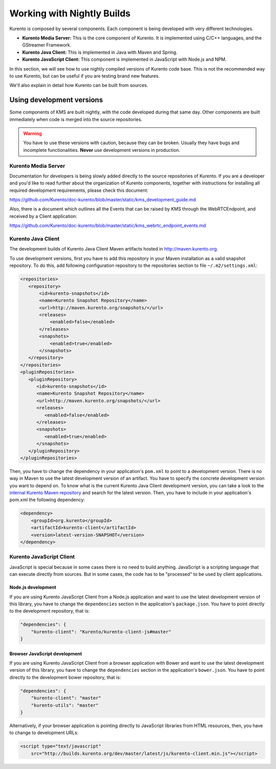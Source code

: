 .. _Kurento_Development:

%%%%%%%%%%%%%%%%%%%%%%%%%%%
Working with Nightly Builds
%%%%%%%%%%%%%%%%%%%%%%%%%%%

Kurento is composed by several components. Each component is being developed
with very different technologies.

* **Kurento Media Server:** This is the core component of Kurento. It is
  implemented using C/C++ languages, and the GStreamer Framework.
* **Kurento Java Client:** This is implemented in Java with Maven and Spring.
* **Kurento JavaScript Client:** This component is implemented in JavaScript
  with Node.js and NPM.

In this section, we will see how to use nightly compiled versions of Kurento
code base. This is not the recommended way to use Kurento, but can be useful if
you are testing brand new features.

We'll also explain in detail how Kurento can be built from sources.


.. _using_nightly_versions:

Using development versions
--------------------------

Some components of KMS are built nightly, with the code developed during that
same day. Other components are built immediately when code is merged into
the source repositories.

.. warning:: You have to use these versions with caution, because they can be
   broken. Usually they have bugs and incomplete functionalities. **Never** use
   development versions in production.


Kurento Media Server
====================

Documentation for developers is being slowly added directly to the source
repositories of Kurento. If you are a developer and you'd like to read further
about the organization of Kurento components, together with instructions for
installing all required development requirements, please check this document:

https://github.com/Kurento/doc-kurento/blob/master/static/kms_development_guide.md

Also, there is a document which outlines all the Events that can be raised by
KMS through the WebRTCEndpoint, and received by a Client application:

https://github.com/Kurento/doc-kurento/blob/master/static/kms_webrtc_endpoint_events.md


Kurento Java Client
===================

The development builds of Kurento Java Client Maven artifacts hosted in
http://maven.kurento.org.

To use development versions, first you have to add this repository in your Maven
installation as a valid snapshot repository. To do this, add following
configuration repository to the repositories section to file
``~/.m2/settings.xml``:

.. sourcecode:: xml

   <repositories>
      <repository>
          <id>kurento-snapshots</id>
          <name>Kurento Snapshot Repository</name>
          <url>http://maven.kurento.org/snapshots/</url>
          <releases>
              <enabled>false</enabled>
          </releases>
          <snapshots>
              <enabled>true</enabled>
          </snapshots>
      </repository>
   </repositories>
   <pluginRepositories>
      <pluginRepository>
         <id>kurento-snapshots</id>
         <name>Kurento Snapshot Repository</name>
         <url>http://maven.kurento.org/snapshots/</url>
         <releases>
            <enabled>false</enabled>
         </releases>
         <snapshots>
            <enabled>true</enabled>
         </snapshots>
      </pluginRepository>
   </pluginRepositories>

Then, you have to change the dependency in your application's ``pom.xml`` to
point to a development version. There is no way in Maven to use the latest
development version of an artifact. You have to specify the concrete
development version you want to depend on. To know what is the current Kurento
Java Client development version, you can take a look to the
`internal Kurento Maven repository <http://maven.kurento.org/archiva/browse/org.kurento/kurento-client>`_
and search for the latest version. Then, you have to include in your
application's pom.xml the following dependency:

.. sourcecode:: xml

   <dependency>
       <groupId>org.kurento</groupId>
       <artifactId>kurento-client</artifactId>
       <version>latest-version-SNAPSHOT</version>
   </dependency>


Kurento JavaScript Client
=========================

JavaScript is special because in some cases there is no need to build anything.
JavaScript is a scripting language that can execute directly from sources. But
in some cases, the code has to be "processed" to be used by client applications.

Node.js development
~~~~~~~~~~~~~~~~~~~

If you are using Kurento JavaScript Client from a Node.js application and want
to use the latest development version of this library, you have to change the
``dependencies`` section in the application's ``package.json``. You have to
point directly to the development repository, that is:

.. sourcecode:: js

   "dependencies": {
       "kurento-client": "Kurento/kurento-client-js#master"
   }

Browser JavaScript development
~~~~~~~~~~~~~~~~~~~~~~~~~~~~~~

If you are using Kurento JavaScript Client from a browser application with Bower
and want to use the latest development version of this library, you have to
change the ``dependencies`` section in the application's ``bower.json``. You
have to point directly to the development bower repository, that is:

.. sourcecode:: js

   "dependencies": {
       "kurento-client": "master"
       "kurento-utils": "master"
   }

Alternatively, if your browser application is pointing directly to JavaScript
libraries from HTML resources, then, you have to change to development URLs:

.. sourcecode:: html

   <script type="text/javascript"
       src="http://builds.kurento.org/dev/master/latest/js/kurento-client.min.js"></script>
